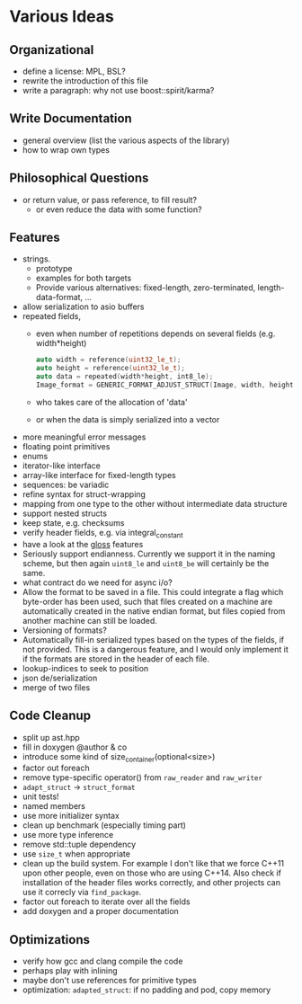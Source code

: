 * Various Ideas
** Organizational
- define a license: MPL, BSL?
- rewrite the introduction of this file
- write a paragraph: why not use boost::spirit/karma?
** Write Documentation
- general overview (list the various aspects of the library)
- how to wrap own types
** Philosophical Questions
- or return value, or pass reference, to fill result?
  - or even reduce the data with some function?
** Features
- strings.
  - prototype
  - examples for both targets
  - Provide various alternatives: fixed-length, zero-terminated, length-data-format, ...
- allow serialization to asio buffers
- repeated fields,
  - even when number of repetitions depends on several fields (e.g. width*height)
    #+BEGIN_SRC cpp
    auto width = reference(uint32_le_t);
    auto height = reference(uint32_le_t);
    auto data = repeated(width*height, int8_le);
    Image_format = GENERIC_FORMAT_ADJUST_STRUCT(Image, width, height, data);
    #+END_SRC
  - who takes care of the allocation of 'data'
  - or when the data is simply serialized into a vector
- more meaningful error messages
- floating point primitives
- enums
- iterator-like interface
- array-like interface for fixed-length types
- sequences: be variadic
- refine syntax for struct-wrapping
- mapping from one type to the other without intermediate data structure
- support nested structs
- keep state, e.g. checksums
- verify header fields, e.g. via integral_constant
- have a look at the [[https://github.com/ztellman/gloss/wiki/Introduction][gloss]] features
- Seriously support endianness. Currently we support it in the naming
  scheme, but then again =uint8_le= and =uint8_be= will certainly be the same.
- what contract do we need for async i/o?
- Allow the format to be saved in a file. This could integrate a flag which
  byte-order has been used, such that files created on a machine are
  automatically created in the native endian format, but files copied from
  another machine can still be loaded.
- Versioning of formats?
- Automatically fill-in serialized types based on the types of the fields,
  if not provided. This is a dangerous feature, and I would only implement it if
  the formats are stored in the header of each file.
- lookup-indices to seek to position
- json de/serialization
- merge of two files
** Code Cleanup
- split up ast.hpp
- fill in doxygen @author & co
- introduce some kind of size_container(optional<size>)
- factor out foreach
- remove type-specific operator() from =raw_reader= and =raw_writer=
- =adapt_struct= -> =struct_format=
- unit tests!
- named members
- use more initializer syntax
- clean up benchmark (especially timing part)
- use more type inference
- remove std::tuple dependency
- use =size_t= when appropriate
- clean up the build system. For example I don't like that we force C++11
  upon other people, even on those who are using C++14. Also check if
  installation of the header files works correctly, and other projects can use
  it correcly via =find_package=.
- factor out foreach to iterate over all the fields
- add doxygen and a proper documentation
** Optimizations
- verify how gcc and clang compile the code
- perhaps play with inlining
- maybe don't use references for primitive types
- optimization: =adapted_struct=: if no padding and pod, copy memory
